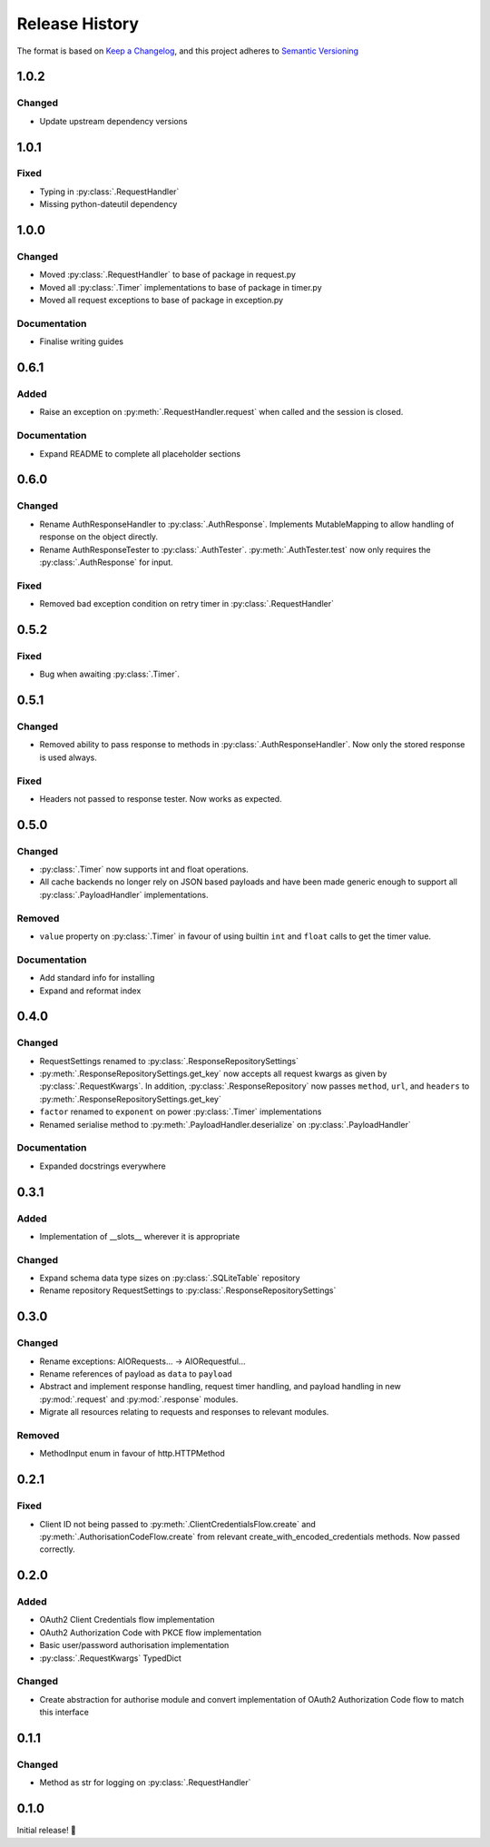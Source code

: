 .. Add log for your proposed changes here.

   The versions shall be listed in descending order with the latest release first.

   Change categories:
      Added          - for new features.
      Changed        - for changes in existing functionality.
      Deprecated     - for soon-to-be removed features.
      Removed        - for now removed features.
      Fixed          - for any bug fixes.
      Security       - in case of vulnerabilities.
      Documentation  - for changes that only affected documentation and no functionality.

   Your additions should keep the same structure as observed throughout the file i.e.

      <release version>
      =================

      <one of the above change categories>
      ------------------------------------
      * <your 1st change>
      * <your 2nd change>
      ...

.. _release-history:

===============
Release History
===============

The format is based on `Keep a Changelog <https://keepachangelog.com/en>`_,
and this project adheres to `Semantic Versioning <https://semver.org/spec/v2.0.0.html>`_

1.0.2
=====

Changed
-------
* Update upstream dependency versions


1.0.1
=====

Fixed
-----
* Typing in :py:class:`.RequestHandler`
* Missing python-dateutil dependency


1.0.0
=====

Changed
-------
* Moved :py:class:`.RequestHandler` to base of package in request.py
* Moved all :py:class:`.Timer` implementations to base of package in timer.py
* Moved all request exceptions to base of package in exception.py

Documentation
-------------
* Finalise writing guides


0.6.1
=====

Added
-----
* Raise an exception on :py:meth:`.RequestHandler.request` when called and the session is closed.

Documentation
-------------
* Expand README to complete all placeholder sections


0.6.0
=====

Changed
-------
* Rename AuthResponseHandler to :py:class:`.AuthResponse`.
  Implements MutableMapping to allow handling of response on the object directly.
* Rename AuthResponseTester to :py:class:`.AuthTester`.
  :py:meth:`.AuthTester.test` now only requires the :py:class:`.AuthResponse` for input.

Fixed
-----
* Removed bad exception condition on retry timer in :py:class:`.RequestHandler`

0.5.2
=====

Fixed
-----
* Bug when awaiting :py:class:`.Timer`.


0.5.1
=====

Changed
-------
* Removed ability to pass response to methods in :py:class:`.AuthResponseHandler`.
  Now only the stored response is used always.

Fixed
-----
* Headers not passed to response tester. Now works as expected.


0.5.0
=====

Changed
-------
* :py:class:`.Timer` now supports int and float operations.
* All cache backends no longer rely on JSON based payloads and have been made generic enough
  to support all :py:class:`.PayloadHandler` implementations.

Removed
-------
* ``value`` property on :py:class:`.Timer` in favour of using builtin ``int`` and ``float`` calls
  to get the timer value.

Documentation
-------------
* Add standard info for installing
* Expand and reformat index

0.4.0
=====

Changed
-------
* RequestSettings renamed to :py:class:`.ResponseRepositorySettings`
* :py:meth:`.ResponseRepositorySettings.get_key` now accepts all request kwargs as given by :py:class:`.RequestKwargs`.
  In addition, :py:class:`.ResponseRepository` now passes ``method``, ``url``, and ``headers``
  to :py:meth:`.ResponseRepositorySettings.get_key`
* ``factor`` renamed to ``exponent`` on power :py:class:`.Timer` implementations
* Renamed serialise method to :py:meth:`.PayloadHandler.deserialize` on :py:class:`.PayloadHandler`

Documentation
-------------
* Expanded docstrings everywhere


0.3.1
=====

Added
-----
* Implementation of __slots__ wherever it is appropriate

Changed
-------
* Expand schema data type sizes on :py:class:`.SQLiteTable` repository
* Rename repository RequestSettings to :py:class:`.ResponseRepositorySettings`


0.3.0
=====

Changed
-------
* Rename exceptions: AIORequests... -> AIORequestful...
* Rename references of payload as ``data`` to ``payload``
* Abstract and implement response handling, request timer handling, and payload handling
  in new :py:mod:`.request` and :py:mod:`.response` modules.
* Migrate all resources relating to requests and responses to relevant modules.

Removed
-------
* MethodInput enum in favour of http.HTTPMethod


0.2.1
=====

Fixed
-----
* Client ID not being passed to :py:meth:`.ClientCredentialsFlow.create` and :py:meth:`.AuthorisationCodeFlow.create`
  from relevant create_with_encoded_credentials methods. Now passed correctly.


0.2.0
=====

Added
-----
* OAuth2 Client Credentials flow implementation
* OAuth2 Authorization Code with PKCE flow implementation
* Basic user/password authorisation implementation
* :py:class:`.RequestKwargs` TypedDict

Changed
-------
* Create abstraction for authorise module and convert implementation of OAuth2 Authorization Code flow
  to match this interface


0.1.1
=====

Changed
-------
* Method as str for logging on :py:class:`.RequestHandler`


0.1.0
=====

Initial release! 🎉
